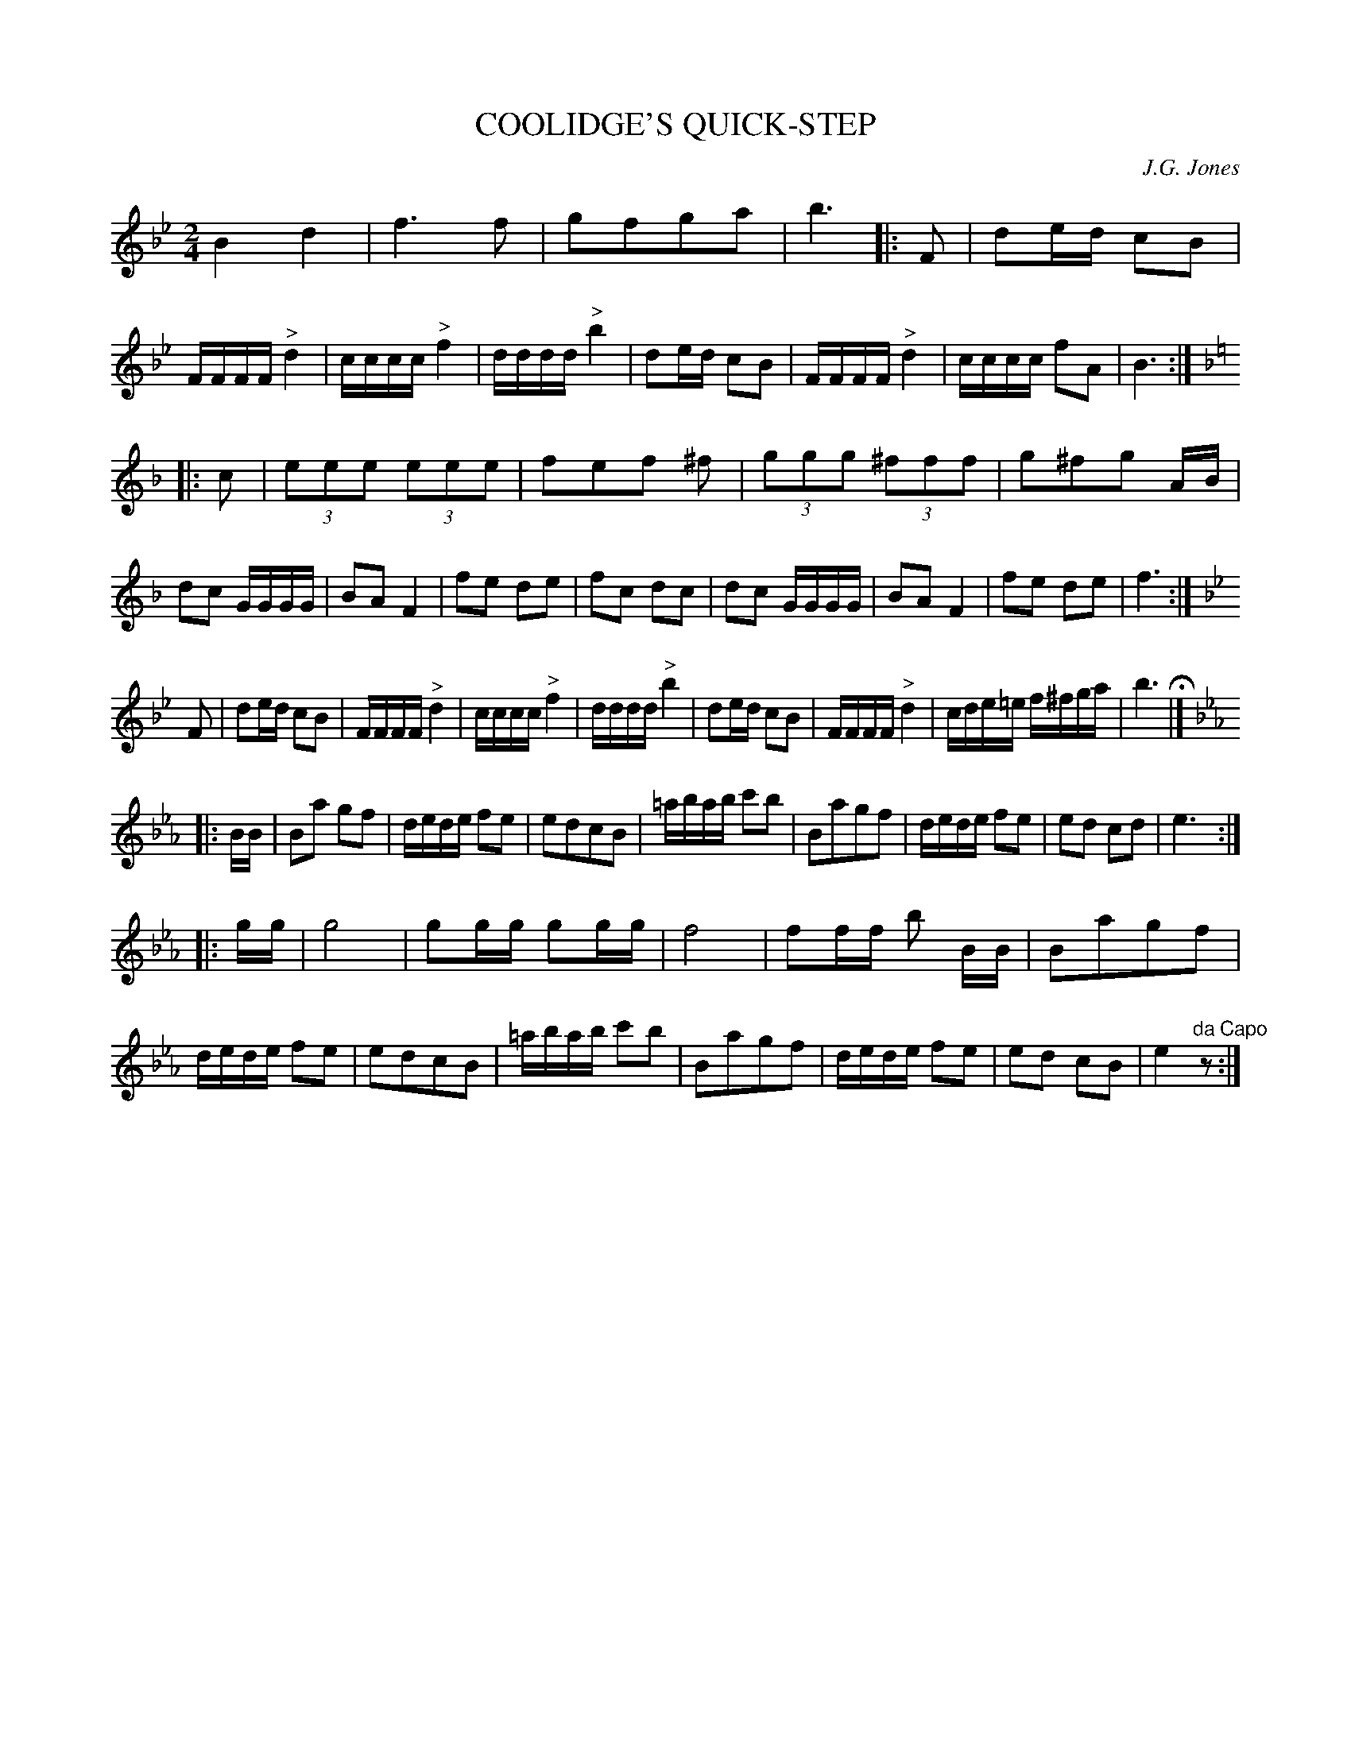 X: 1001
T: COOLIDGE'S QUICK-STEP
C: J.G. Jones
B: Oliver Ditson "The Boston Collection of Instrumental Music" 1910 p.100 #1
F: http://conquest.imslp.info/files/imglnks/usimg/8/8f/IMSLP175643-PMLP309456-bostoncollection00bost_bw.pdf
%: 2012 John Chambers <jc:trillian.mit.edu>
M: 2/4
L: 1/16
K: Bb
B4 d4 | f6 f2 | g2f2g2a2 | b6 |: F2 |\
d2ed c2B2 | FFFF "^>"d4 | cccc "^>"f4 | dddd "^>"b4 |\
d2ed c2B2 | FFFF "^>"d4 | cccc f2A2 | B6 :|
K: F
|: c2 |\
(3e2e2e2 (3e2e2e2 | f2e2f2 ^f2 | (3g2g2g2 (3^f2f2f2 | g2^f2g2 AB |\
d2c2 GGGG | B2A2 F4 | f2e2 d2e2 | f2c2 d2c2 |\
d2c2 GGGG | B2A2 F4 | f2e2 d2e2 | f6 :|
K: Bb
F2 |\
d2ed c2B2 | FFFF "^>"d4 | cccc "^>"f4 | dddd "^>"b4 |\
d2ed c2B2 | FFFF "^>"d4 | cde=e f^fga | b6 H|]
[K:Eb] |: BB |\
B2a2 g2f2 | dede f2e2 | e2d2c2B2 | =abab c'2b2 |\
B2a2g2f2 | dede f2e2 | e2d2 c2d2 | e6 :|
|: gg |\
g8 | g2gg g2gg | f8 | f2ff b2 BB |\
B2a2g2f2 | dede f2e2 | e2d2c2B2 | =abab c'2b2 |\
B2a2g2f2 | dede f2e2 | e2d2 c2B2 | e4 "^da Capo"z2 :|
